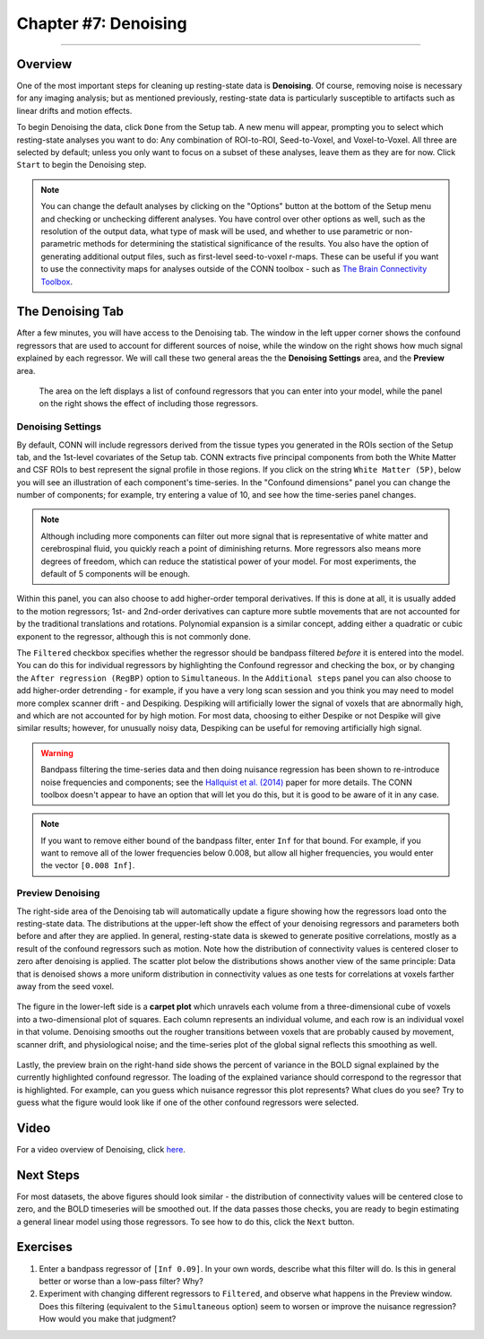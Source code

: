 .. _CONN_07_Denoising:

=====================
Chapter #7: Denoising
=====================

------------------

Overview
********

One of the most important steps for cleaning up resting-state data is **Denoising**. Of course, removing noise is necessary for any imaging analysis; but as mentioned previously, resting-state data is particularly susceptible to artifacts such as linear drifts and motion effects.

To begin Denoising the data, click ``Done`` from the Setup tab. A new menu will appear, prompting you to select which resting-state analyses you want to do: Any combination of ROI-to-ROI, Seed-to-Voxel, and Voxel-to-Voxel. All three are selected by default; unless you only want to focus on a subset of these analyses, leave them as they are for now. Click ``Start`` to begin the Denoising step.

.. note::

  You can change the default analyses by clicking on the "Options" button at the bottom of the Setup menu and checking or unchecking different analyses. You have control over other options as well, such as the resolution of the output data, what type of mask will be used, and whether to use parametric or non-parametric methods for determining the statistical significance of the results. You also have the option of generating additional output files, such as first-level seed-to-voxel r-maps. These can be useful if you want to use the connectivity maps for analyses outside of the CONN toolbox - such as `The Brain Connectivity Toolbox <https://sites.google.com/site/bctnet/>`__.
  
  
The Denoising Tab
*****************

After a few minutes, you will have access to the Denoising tab. The window in the left upper corner shows the confound regressors that are used to account for different sources of noise, while the window on the right shows how much signal explained by each regressor. We will call these two general areas the the **Denoising Settings** area, and the **Preview** area.

.. figure:: 07_DenoisingTab.png

  The area on the left displays a list of confound regressors that you can enter into your model, while the panel on the right shows the effect of including those regressors.

Denoising Settings
^^^^^^^^^^^^^^^^^^

By default, CONN will include regressors derived from the tissue types you generated in the ROIs section of the Setup tab, and the 1st-level covariates of the Setup tab. CONN extracts five principal components from both the White Matter and CSF ROIs to best represent the signal profile in those regions. If you click on the string ``White Matter (5P)``, below you will see an illustration of each component's time-series. In the "Confound dimensions" panel you can change the number of components; for example, try entering a value of 10, and see how the time-series panel changes.

.. note::
 
  Although including more components can filter out more signal that is representative of white matter and cerebrospinal fluid, you quickly reach a point of diminishing returns. More regressors also means more degrees of freedom, which can reduce the statistical power of your model. For most experiments, the default of 5 components will be enough.

Within this panel, you can also choose to add higher-order temporal derivatives. If this is done at all, it is usually added to the motion regressors; 1st- and 2nd-order derivatives can capture more subtle movements that are not accounted for by the traditional translations and rotations. Polynomial expansion is a similar concept, adding either a quadratic or cubic exponent to the regressor, although this is not commonly done.

The ``Filtered`` checkbox specifies whether the regressor should be bandpass filtered *before* it is entered into the model. You can do this for individual regressors by highlighting the Confound regressor and checking the box, or by changing the ``After regression (RegBP)`` option to ``Simultaneous``. In the ``Additional steps`` panel you can also choose to add higher-order detrending - for example, if you have a very long scan session and you think you may need to model more complex scanner drift - and Despiking. Despiking will artificially lower the signal of voxels that are abnormally high, and which are not accounted for by high motion. For most data, choosing to either Despike or not Despike will give similar results; however, for unusually noisy data, Despiking can be useful for removing artificially high signal.


.. figure:: 07_DenoisingSettings.png

.. warning::

  Bandpass filtering the time-series data and then doing nuisance regression has been shown to re-introduce noise frequencies and components; see the `Hallquist et al. (2014) <https://www.ncbi.nlm.nih.gov/pmc/articles/PMC3759585/>`__ paper for more details. The CONN toolbox doesn't appear to have an option that will let you do this, but it is good to be aware of it in any case.
  
  
.. note::

  If you want to remove either bound of the bandpass filter, enter ``Inf`` for that bound. For example, if you want to remove all of the lower frequencies below 0.008, but allow all higher frequencies, you would enter the vector ``[0.008 Inf]``.


Preview Denoising
^^^^^^^^^^^^^^^^^

The right-side area of the Denoising tab will automatically update a figure showing how the regressors load onto the resting-state data. The distributions at the upper-left show the effect of your denoising regressors and parameters both before and after they are applied. In general, resting-state data is skewed to generate positive correlations, mostly as a result of the confound regressors such as motion. Note how the distribution of connectivity values is centered closer to zero after denoising is applied. The scatter plot below the distributions shows another view of the same principle: Data that is denoised shows a more uniform distribution in connectivity values as one tests for correlations at voxels farther away from the seed voxel.

.. figure:: 07_ConnectivityDistribution.png
  
The figure in the lower-left side is a **carpet plot** which unravels each volume from a three-dimensional cube of voxels into a two-dimensional plot of squares. Each column represents an individual volume, and each row is an individual voxel in that volume. Denoising smooths out the rougher transitions between voxels that are probably caused by movement, scanner drift, and physiological noise; and the time-series plot of the global signal reflects this smoothing as well.

.. figure:: 07_BOLD_Timeseries.png

Lastly, the preview brain on the right-hand side shows the percent of variance in the BOLD signal explained by the currently highlighted confound regressor. The loading of the explained variance should correspond to the regressor that is highlighted. For example, can you guess which nuisance regressor this plot represents? What clues do you see? Try to guess what the figure would look like if one of the other confound regressors were selected.

Video
*****

For a video overview of Denoising, click `here <https://www.youtube.com/watch?v=2CeZ7EYHRpk&list=PLIQIswOrUH69DoNKYFnOc-UM_tZxwLuMX&index=6>`__.


Next Steps
**********

For most datasets, the above figures should look similar - the distribution of connectivity values will be centered close to zero, and the BOLD timeseries will be smoothed out. If the data passes those checks, you are ready to begin estimating a general linear model using those regressors. To see how to do this, click the ``Next`` button.


Exercises
*********

1. Enter a bandpass regressor of ``[Inf 0.09]``. In your own words, describe what this filter will do. Is this in general better or worse than a low-pass filter? Why?

2. Experiment with changing different regressors to ``Filtered``, and observe what happens in the Preview window. Does this filtering (equivalent to the ``Simultaneous`` option) seem to worsen or improve the nuisance regression? How would you make that judgment?
